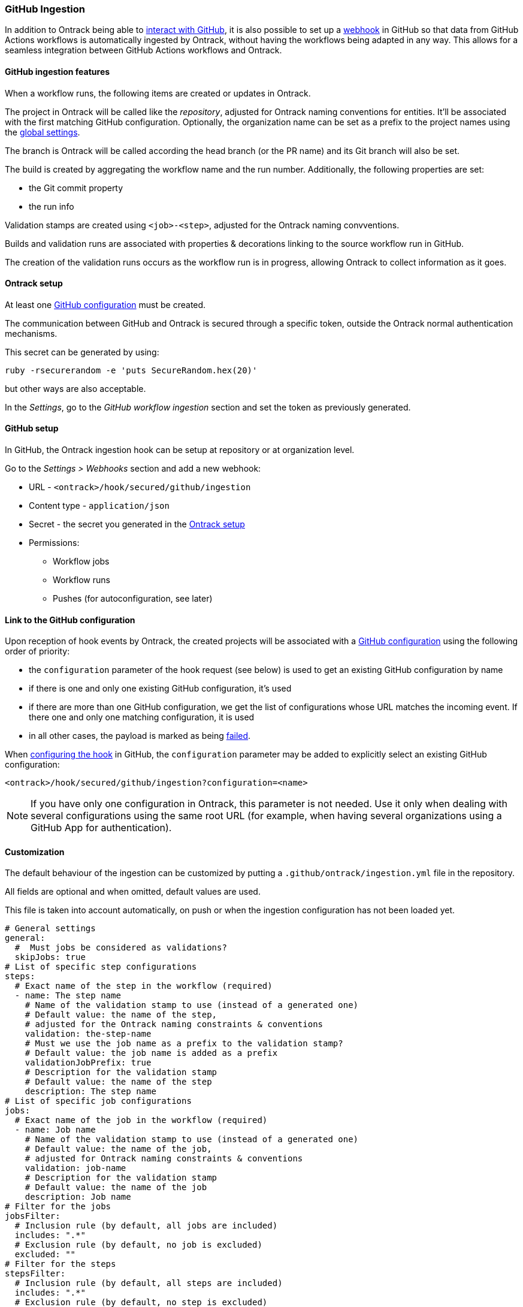 [[integration-github-ingestion]]
=== GitHub Ingestion

In addition to Ontrack being able to <<integration-github,interact with GitHub>>, it is also possible to set up a https://docs.github.com/en/developers/webhooks-and-events/webhooks/about-webhooks[webhook] in GitHub so that data from GitHub Actions workflows is automatically ingested by Ontrack, without having the workflows being adapted in any way. This allows for a seamless integration between GitHub Actions workflows and Ontrack.

[[integration-github-ingestion-features]]
==== GitHub ingestion features

When a workflow runs, the following items are created or updates in Ontrack.

The project in Ontrack will be called like the _repository_, adjusted for Ontrack naming conventions for entities. It'll be associated with the first matching GitHub configuration. Optionally, the organization name can be set as a prefix to the project names using the <<integration-github-ingestion-settings,global settings>>.

The branch is Ontrack will be called according the head branch (or the PR name) and its Git branch will also be set.

The build is created by aggregating the workflow name and the run number. Additionally, the following properties are set:

* the Git commit property
* the run info

Validation stamps are created using `<job>-<step>`, adjusted for the Ontrack naming convventions.

Builds and validation runs are associated with properties & decorations linking to the source workflow run in GitHub.

The creation of the validation runs occurs as the workflow run is in progress, allowing Ontrack to collect information as it goes.

[[integration-github-ingestion-setup-ontrack]]
==== Ontrack setup

At least one <<integration-github,GitHub configuration>> must be created.

The communication between GitHub and Ontrack is secured through a specific token, outside the Ontrack normal authentication mechanisms.

This secret can be generated by using:

[source,bash]
----
ruby -rsecurerandom -e 'puts SecureRandom.hex(20)'
----

but other ways are also acceptable.

In the _Settings_, go to the _GitHub workflow ingestion_ section and set the token as previously generated.

[[integration-github-ingestion-setup-github]]
==== GitHub setup

In GitHub, the Ontrack ingestion hook can be setup at repository or at organization level.

Go to the _Settings > Webhooks_ section and add a new webhook:

* URL - `<ontrack>/hook/secured/github/ingestion`
* Content type - `application/json`
* Secret - the secret you generated in the <<integration-github-ingestion-setup-ontrack>>
* Permissions:
** Workflow jobs
** Workflow runs
** Pushes (for autoconfiguration, see later)

[[integration-github-ingestion-setup-github-config]]
==== Link to the GitHub configuration

Upon reception of hook events by Ontrack, the created projects will be associated with a <<integration-github,GitHub configuration>> using the following order of priority:

* the `configuration` parameter of the hook request (see below) is used to get an existing GitHub configuration by name
* if there is one and only one existing GitHub configuration, it's used
* if there are more than one GitHub configuration, we get the list of configurations whose URL matches the incoming event. If there one and only one matching configuration, it is used
* in all other cases, the payload is marked as being <<integration-github-ingestion-management,failed>>.

When <<integration-github-ingestion-setup-github,configuring the hook>> in GitHub, the `configuration` parameter may be added to explicitly select an existing GitHub configuration:

[source]
----
<ontrack>/hook/secured/github/ingestion?configuration=<name>
----

[NOTE]
====
If you have only one configuration in Ontrack, this parameter is not needed. Use it only when dealing with several configurations using the same root URL (for example, when having several organizations using a GitHub App for authentication).
====

[[integration-github-ingestion-customization]]
==== Customization

The default behaviour of the ingestion can be customized by putting a `.github/ontrack/ingestion.yml` file in the repository.

All fields are optional and when omitted, default values are used.

This file is taken into account automatically, on push or when the ingestion configuration has not been loaded yet.

[source,yaml]
----
# General settings
general:
  #  Must jobs be considered as validations?
  skipJobs: true
# List of specific step configurations
steps:
  # Exact name of the step in the workflow (required)
  - name: The step name
    # Name of the validation stamp to use (instead of a generated one)
    # Default value: the name of the step,
    # adjusted for the Ontrack naming constraints & conventions
    validation: the-step-name
    # Must we use the job name as a prefix to the validation stamp?
    # Default value: the job name is added as a prefix
    validationJobPrefix: true
    # Description for the validation stamp
    # Default value: the name of the step
    description: The step name
# List of specific job configurations
jobs:
  # Exact name of the job in the workflow (required)
  - name: Job name
    # Name of the validation stamp to use (instead of a generated one)
    # Default value: the name of the job,
    # adjusted for Ontrack naming constraints & conventions
    validation: job-name
    # Description for the validation stamp
    # Default value: the name of the job
    description: Job name
# Filter for the jobs
jobsFilter:
  # Inclusion rule (by default, all jobs are included)
  includes: ".*"
  # Exclusion rule (by default, no job is excluded)
  excluded: ""
# Filter for the steps
stepsFilter:
  # Inclusion rule (by default, all steps are included)
  includes: ".*"
  # Exclusion rule (by default, no step is excluded)
  excluded: ""
----

For example, if we want to associate the vaidation stamp `unit-tests` to the step `Runs unit tests` in the `build` job, we can use:

[source,yaml]
----
steps:
  - name: Runs unit tests
    validation: unit-tests
    validationJobPrefix: false
----

The ingestion configuration is saved together with the branch and is visible in the UI as an extra information:

image::images/integration-github-ingestion-branch-config.png[Branch ingestion configuration,50%]

This information is also available programmatically using a GraphQL query:

[source,graphql]
----
{
  branches(id: 589) {
    gitHubIngestionConfig {
      general {
        skipJobs
      }
      steps {
        name
        validation
        validationJobPrefix
        description
      }
      jobs {
        name
        validation
        description
      }
      jobsFilter {
        includes
        excludes
      }
      stepsFilter {
        includes
        excludes
      }
    }
  }
}
----

[[integration-github-ingestion-settings]]
==== General settings

In the _Settings > GitHub workflow ingestion_ section, you can configure the following features:

* the secret token used by the GitHub hook
* the number of days GitHub hook payloads are kept by Ontrack
* if the organization name must be used as a prefix for the generated project names
* the default Git indexation interval to use for the projects
* inclusion/exclusion rules for the repositories to be ingested
* inclusion/exclusion rules for the jobs to be ingested
* inclusion/exclusion rules for the steps to be ingested
* the identifier of the issue service to use by default. For example `self` for GitHub issues or `jira//config`.

[[integration-github-ingestion-management]]
==== Management

The Ontrack hook receives all registered GitHub event payloads. The latter are processed in a queue and then kept for investigation and inspection.

[NOTE]
====
The payloads whose signature cannot be be checked or is not OK are not stored.
====

The number of days these payloads are kept is configured in the <<integration-github-ingestion-settings,global settings>>.

An Ontrack administrator can access the list of payloads using the _GitHub Ingestion Hook Payloads_ user menu:

image::images/integration-github-ingestion-management-list.png[Payload list]

The _Auto refresh_ button allows the content of the payload list to be automatically refreshed every 10 seconds. The settings are saved in the browser local storage.

The list can be filtered using the following arguments:

* the processing statuses:
** `SCHEDULED` - the payload has been received and queued for later processing.
** `PROCESSING` - the payload is currently being processed. Some Ontrack elements may have already been created.
** `ERRORED` - the processing failed. The payload entry in the list will have an explanation.
** `COMPLETED` - the processing of the payload completed successfully.
* the GitHub Delivery ID - each event payload sent by GitHub is associated with a unique delivery ID.
* the GitHub event - the event which sent the payload

By clicking on the internal Ontrack ID (leftmost column), you can display for information about the payload, including its complete JSON content:

image::images/integration-github-ingestion-management-details.png[Payload details]

[[integration-github-ingestion-metrics]]
==== Metrics

The metrics are grouped in the following categories:

* hook reception level
* ingestion queing
* ingestion processing

[[integration-github-ingestion-metrics-hook]]
===== Hook metrics

|===
|Metric |Type |Tags |Description

|ontrack_extension_github_ingestion_hook_signature_error_count
|Counter
|event
|Number of rejections because of signature mismatch

| ontrack_extension_github_ingestion_hook_repository_rejected_count
|Counter
|event,owner,repository
|Number of repository-based events rejected because the repository was rejected

|ontrack_extension_github_ingestion_hook_repository_accepted_count
|Counter
|event,owner,repository
|Number of accepted repository-based events

|ontrack_extension_github_ingestion_hook_accepted_count
|Counter
|event,owner?,repository?
|Number of events which are scheduled for processing

|ontrack_extension_github_ingestion_hook_ignored_count
|Counter
|event,owner?,repository?
|Number of events which were accepted but won't be processed
|===

[[integration-github-ingestion-metrics-queue]]
===== Queue metrics

|===
|Metric |Type |Tags |Description

|ontrack_extension_github_ingestion_queue_produced_count
|Counter
|event,owner?,repository?,routing
|Number of payloads sent to the queues

|ontrack_extension_github_ingestion_queue_consumed_count
|Counter
|event,owner?,repository?,queue
|Number of payloads received by the queues

|===

[[integration-github-ingestion-metrics-process]]
===== Processing metrics

|===
|Metric |Type |Tags |Description

|ontrack_extension_github_ingestion_process_started_count
|Counter
|event,owner?,repository?
|Number of payloads whose processing has started

|ontrack_extension_github_ingestion_process_success_count
|Counter
|event,owner?,repository?
|Number of payloads whose processing has succeeded

|ontrack_extension_github_ingestion_process_ignored_count
|Counter
|event,owner?,repository?
|Number of payloads whose processing has been ignored

|ontrack_extension_github_ingestion_process_error_count
|Counter
|event,owner?,repository?
|Number of payloads whose processing has finished with an error

|ontrack_extension_github_ingestion_process_finished_count
|Counter
|event,owner?,repository?
|Number of payloads whose processing has finished

|ontrack_extension_github_ingestion_process_time
|Timer
|event,owner?,repository?
|Time it took to process this payload

|===

[[integration-github-ingestion-configuration]]
==== Configuration

See <<configuration-properties>> for the list of all available properties.

[[integration-github-ingestion-configuration-routing]]
===== Routing

By default, Ontrack uses one unique RabbitMQ queue to process all incoming payloads, with a maximum concurrency of 10.

In some cases, when some repositories are more active than others, it may be useful to create other queues in order to prioritize the work.

You can define routing configurations based on regular expressions matching the repository owner & names. For example:

[source,yaml]
----
ontrack:
  extension:
    github:
      ingestion:
        processing:
          repositories:
            very-active:
              repository: my-very-active-repository
----

This will create an additional queue, called `github.ingestion.very-active` where all the processing for the `my-very-active-repository` repository will be sent to.

[[integration-github-ingestion-configuration-queue]]
===== Queues configurations

Both the default queue and the repository specific queues can have their number of consumers being configured:

[source,yaml]
----
ontrack:
  extension:
    github:
      ingestion:
        processing:
          repositories:
            very-active:
              repository: my-very-active-repository
              config:
                concurrency: 20
          default:
            concurrency: 10
----

See <<configuration-properties>> for the list of all available properties.
